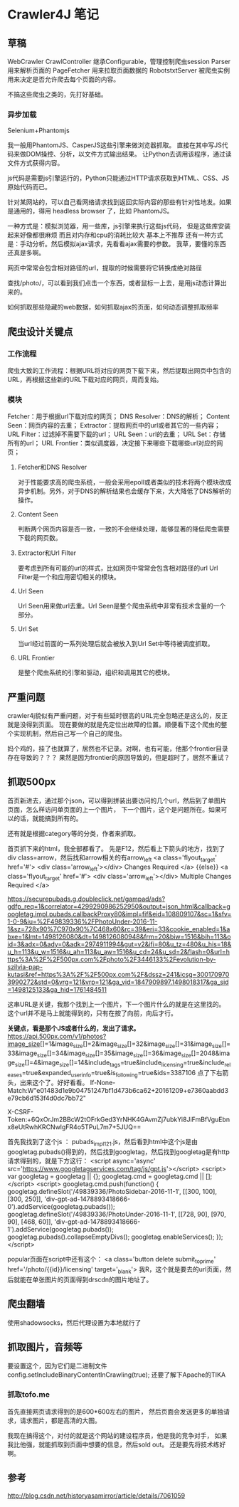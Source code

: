 * Crawler4J 笔记
** 草稿
   WebCrawler
   CrawlController
   继承Configurable，管理控制爬虫session
   Parser
   用来解析页面的
   PageFetcher
   用来拉取页面数据的
   RobotstxtServer
   被爬虫实例用来决定是否允许爬去每个页面的内容。

   不搞这些爬虫之类的，先打好基础。

*** 异步加载
   Selenium+Phantomjs

   我一般用PhantomJS、CasperJS这些引擎来做浏览器抓取。
   直接在其中写JS代码来做DOM操控、分析，以文件方式输出结果。
   让Python去调用该程序，通过读文件方式获得内容。

   js代码是需要js引擎运行的，Python只能通过HTTP请求获取到HTML、CSS、JS原始代码而已。

   针对某网站的，可以自己看网络请求找到返回实际内容的那些有针对性地发。如果是通用的，得用 headless browser 了，比如 PhantomJS。

   一种方式是：模拟浏览器，用一些库，js引擎来执行这些js代码，
   但是这些库安装起来好像都很麻烦 而且对内存和cpu的消耗比较大 基本上不推荐
   还有一种方式是：手动分析。然后模拟ajax请求，先看看ajax需要的参数。
   我草，要懂的东西还真是多啊。

   网页中常常会包含相对路径的url，提取的时候需要将它转换成绝对路径

   查找/photo/，可以看到我们点击一个东西，或者鼠标一上去，是用js动态计算出来的。

   如何抓取那些隐藏的web数据，如何抓取ajax的页面，如何动态调整抓取频率
** 爬虫设计关键点
*** 工作流程
    爬虫大致的工作流程：根据URL将对应的网页下载下来，然后提取出网页中包含的URL，再根据这些新的URL下载对应的网页，周而复始。
*** 模块
    Fetcher：用于根据url下载对应的网页；
    DNS Resolver：DNS的解析；
    Content Seen：网页内容的去重；
    Extractor：提取网页中的url或者其它的一些内容；
    URL Filter：过滤掉不需要下载的url；
    URL Seen：url的去重；
    URL Set：存储所有的url；
    URL Frontier：类似调度器，决定接下来哪些下载哪些url对应的网页；

**** Fetcher和DNS Resolver
     对于性能要求高的爬虫系统，一般会采用epoll或者类似的技术将两个模块改成异步机制。另外，对于DNS的解析结果也会缓存下来，大大降低了DNS解析的操作。

**** Content Seen
     判断两个网页内容是否一致，一致的不会继续处理，能够显著的降低爬虫需要下载的网页数。
**** Extractor和Url Filter
     要考虑到所有可能的url的样式，比如网页中常常会包含相对路径的url
     Url Filter是一个和应用密切相关的模块。
**** Url Seen
     Url Seen用来做url去重。Url Seen是整个爬虫系统中非常有技术含量的一个部分。
**** Url Set
     当url经过前面的一系列处理后就会被放入到Url Set中等待被调度抓取。
**** URL Frontier
     是整个爬虫系统的引擎和驱动，组织和调用其它的模块。


** 严重问题
   crawler4j貌似有严重问题，对于有些延时很高的URL完全忽略还是这么的，反正就是没得到页面。
   现在要做的就是先定位出故障的位置。顺便看下这个爬虫的整个实现机制，然后自己写一个自己的爬虫。

   妈个鸡的，挂了也就算了，居然也不记录。对啊，也有可能，他那个frontier目录存在导致的？？？
   果然是因为frontier的原因导致的，但是超时了，居然不重试？

** 抓取500px
   首页新进去，通过那个json，可以得到拼装出要访问的几个url，然后到了单图片页面，怎么样访问单页面的上一个图片，
下一个图片，这个是问题所在。如果可以的话，就能搞到所有的。

还有就是根据category等的分类，作者来抓取。

首页抓下来的html，我全部都看了。
先是F12，然后看上下箭头的地方，找到了div class=arrow，然后找和arrow相关的有arrow_left
<a class='flyout_target' href='#'>
  <div class='arrow_left'></div>
  Changes Required
</a>
{{else}}
<a class='flyout_target' href='#'>
  <div class='arrow_left'></div>
  Multiple Changes Required
</a>

https://securepubads.g.doubleclick.net/gampad/ads?gdfp_req=1&amp;correlator=4299290986252950&amp;output=json_html&amp;callback=googletag.impl.pubads.callbackProxy80&amp;impl=fif&amp;eid=108809107&amp;sc=1&amp;sfv=1-0-9&amp;iu=%2F49839336%2FPhotoUnder-2016-11-1&amp;sz=728x90%7C970x90%7C468x60&amp;rc=39&amp;eri=33&amp;cookie_enabled=1&amp;abxe=1&amp;lmt=1498126080&amp;dt=1498126080948&amp;frm=20&amp;biw=1516&amp;bih=113&amp;oid=3&amp;adx=0&amp;ady=0&amp;adk=2974911994&amp;gut=v2&amp;ifi=80&amp;u_tz=480&amp;u_his=18&amp;u_h=113&amp;u_w=1516&amp;u_ah=113&amp;u_aw=1516&amp;u_cd=24&amp;u_sd=2&amp;flash=0&amp;url=https%3A%2F%2F500px.com%2Fphoto%2F3446133%2Fevolution-by-szilvia-pap-kutasi&amp;ref=https%3A%2F%2F500px.com%2F&amp;dssz=241&amp;icsg=3001709703990272&amp;std=0&amp;vrg=121&amp;vrp=121&amp;ga_vid=1847909897.1498018317&amp;ga_sid=1498125133&amp;ga_hid=1761484511

这串URL是关键，我那个找到上一个图片，下一个图片什么的就是在这里找的。
这个url并不是马上就能得到的，只有在按了向前，向后才行。

*关键点，看是那个JS或者什么的，发出了请求。*
https://api.500px.com/v1/photos?image_size[]=1&image_size[]=2&image_size[]=32&image_size[]=31&image_size[]=33&image_size[]=34&image_size[]=35&image_size[]=36&image_size[]=2048&image_size[]=4&image_size[]=14&include_tags=true&include_licensing=true&include_releases=true&expanded_user_info=true&is_following=true&ids=3387106
点了下右箭头，出来这个了。好好看看。
If-None-Match:W"e01483d1e9b04751247bf1d473b6ca62+20161209+e7360aabdd3e79cb6d153f4d0dc7bb72"

X-CSRF-Token:+6QxOrJm2BBcW2tOFrkGed3YrNHK4GAvmZj7ubkYi8JiFmBfVguEbnx8eUtRwhKRCNwlgFR4o5TPuL7m7+5JUQ==


首先我找到了这个js ： pubads_impl_121.js，然后看到html中这个js是由
googletag.pubads()得到的，然后找到googletag，然后找到googletag是有http请求得到的，就是下方这行：
<script async='async' src='https://www.googletagservices.com/tag/js/gpt.js'></script>
  <script>
    var googletag = googletag || {};
    googletag.cmd = googletag.cmd || [];
  </script>
  <script>
    googletag.cmd.push(function() {
      googletag.defineSlot('/49839336/PhotoSidebar-2016-11-1', [[300, 100], [300, 250]], 'div-gpt-ad-1478893418666-0').addService(googletag.pubads());
      googletag.defineSlot('/49839336/PhotoUnder-2016-11-1', [[728, 90], [970, 90], [468, 60]], 'div-gpt-ad-1478893418666-1').addService(googletag.pubads());
      googletag.pubads().collapseEmptyDivs();
      googletag.enableServices();
    });
  </script>


popular页面在script中还有这个：
<a class='button delete submit_to_prime' href='/photo/{{id}}/licensing' target='_blank'>
我R，这个就是要去的url页面，然后就能在单张图片的页面得到drscdn的图片地址了。


** 爬虫翻墙
   使用shadowsocks，然后代理设置为本地就行了

** 抓取图片，音频等
   要设置这个，因为它们是二进制文件
    config.setIncludeBinaryContentInCrawling(true);
    还要了解下Apache的TIKA

*** 抓取tofo.me
    首先直接网页请求得到的是600*600左右的图片，
    然后页面会发送更多的单独请求，请求图片，都是高清的大图。


    我现在搞得这个，对付的就是这个网站的建设程序员，他是我的竞争对手，
    如果我比他强，就能抓取到页面中想要的信息，然后sold out。
    还是要先将技术练好啊。
** 参考
   http://blog.csdn.net/historyasamirror/article/details/7061059
